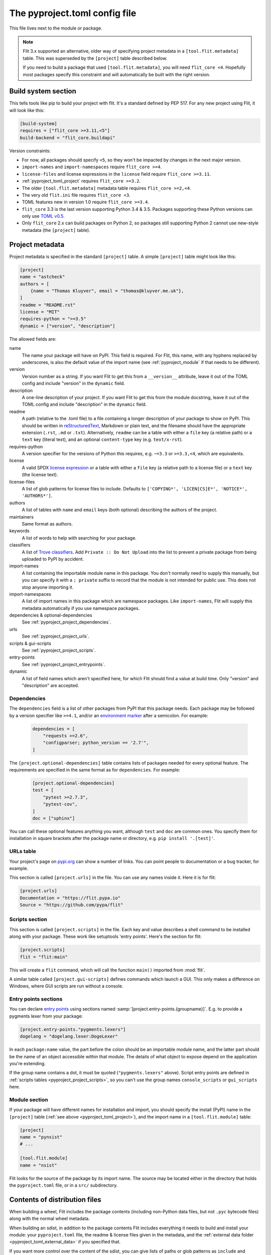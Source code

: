 The pyproject.toml config file
==============================

This file lives next to the module or package.

.. note::

    Flit 3.x supported an alternative, older way of specifying project metadata
    in a ``[tool.flit.metadata]`` table. This was superseded by the ``[project]``
    table described below.

    If you need to build a package that used ``[tool.flit.metadata]``, you will
    need ``flit_core <4``. Hopefully most packages specify this constraint and
    will automatically be built with the right version.

Build system section
--------------------

This tells tools like pip to build your project with flit. It's a standard
defined by PEP 517. For any new project using Flit, it will look like this:

.. code-block:: toml

    [build-system]
    requires = ["flit_core >=3.11,<5"]
    build-backend = "flit_core.buildapi"

Version constraints:

- For now, all packages should specify ``<5``, so they won't be impacted by
  changes in the next major version.
- ``import-names`` and ``import-namespaces`` require ``flit_core >=4``.
- ``license-files`` and license expressions in the ``license`` field require
  ``flit_core >=3.11``.
- :ref:`pyproject_toml_project` requires ``flit_core >=3.2``.
- The older ``[tool.flit.metadata]`` metadata table requires ``flit_core >=2,<4``.
- The very old ``flit.ini`` file requires ``flit_core <3``.
- TOML features new in version 1.0 require ``flit_core >=3.4``.
- ``flit_core`` 3.3 is the last version supporting Python 3.4 & 3.5. Packages
  supporting these Python versions can only use `TOML v0.5
  <https://toml.io/en/v0.5.0>`_.
- Only ``flit_core`` 2.x can build packages on Python 2, so packages still
  supporting Python 2 cannot use new-style metadata (the ``[project]`` table).

.. _pyproject_toml_project:

Project metadata
----------------

Project metadata is specified in the standard ``[project]`` table.
A simple ``[project]`` table might look like this:

.. code-block:: toml

    [project]
    name = "astcheck"
    authors = [
        {name = "Thomas Kluyver", email = "thomas@kluyver.me.uk"},
    ]
    readme = "README.rst"
    license = "MIT"
    requires-python = ">=3.5"
    dynamic = ["version", "description"]

.. seealso::

   `The pyproject.toml specification <https://packaging.python.org/en/latest/specifications/pyproject-toml/>`_

The allowed fields are:

name
  The name your package will have on PyPI. This field is required. For Flit,
  this name, with any hyphens replaced by underscores, is also the default value
  of the import name (see :ref:`pyproject_module` if that needs to be
  different).

  .. versionchanged:: 3.8
     Hyphens in the project name are now translated to underscores for the
     import name.
version
  Version number as a string. If you want Flit to get this from a
  ``__version__`` attribute, leave it out of the TOML config and include
  "version" in the ``dynamic`` field.
description
  A one-line description of your project. If you want Flit to get this from
  the module docstring, leave it out of the TOML config and include
  "description" in the ``dynamic`` field.
readme
  A path (relative to the .toml file) to a file containing a longer description
  of your package to show on PyPI. This should be written in `reStructuredText
  <http://docutils.sourceforge.net/docs/user/rst/quickref.html>`_, Markdown or
  plain text, and the filename should have the appropriate extension
  (``.rst``, ``.md`` or ``.txt``). Alternatively, ``readme`` can be a table with
  either a ``file`` key (a relative path) or a ``text`` key (literal text), and
  an optional ``content-type`` key (e.g. ``text/x-rst``).
requires-python
  A version specifier for the versions of Python this requires, e.g. ``~=3.3`` or
  ``>=3.3,<4``, which are equivalents.
license
  A valid SPDX `license expression <https://peps.python.org/pep-0639/#term-license-expression>`_
  or a table with either a ``file`` key (a relative path to a license file) or a
  ``text`` key (the license text).
license-files
  A list of glob patterns for license files to include.
  Defaults to ``['COPYING*', 'LICEN[CS]E*', 'NOTICE*', 'AUTHORS*']``.
authors
  A list of tables with ``name`` and ``email`` keys (both optional) describing
  the authors of the project.
maintainers
  Same format as authors.
keywords
  A list of words to help with searching for your package.
classifiers
  A list of `Trove classifiers <https://pypi.python.org/pypi?%3Aaction=list_classifiers>`_.
  Add ``Private :: Do Not Upload`` into the list to prevent a private package
  from being uploaded to PyPI by accident.
import-names
  A list containing the importable module name in this package. You don't
  normally need to supply this manually, but you can specify it with a
  ``; private`` suffix to record that the module is not intended for public use.
  This does not stop anyone importing it.
import-namespaces
  A list of import names in this package which are namespace packages. Like
  ``import-names``, Flit will supply this metadata automatically if you use
  namespace packages.
dependencies & optional-dependencies
  See :ref:`pyproject_project_dependencies`.
urls
  See :ref:`pyproject_project_urls`.
scripts & gui-scripts
  See :ref:`pyproject_project_scripts`.
entry-points
  See :ref:`pyproject_project_entrypoints`.
dynamic
  A list of field names which aren't specified here, for which Flit should
  find a value at build time. Only "version" and "description" are accepted.

.. _pyproject_project_dependencies:

Dependencies
~~~~~~~~~~~~

The ``dependencies`` field is a list of other packages from PyPI that this
package needs. Each package may be followed by a version specifier like
``>=4.1``, and/or an `environment marker`_
after a semicolon. For example:

  .. code-block:: toml

      dependencies = [
          "requests >=2.6",
          "configparser; python_version == '2.7'",
      ]

The ``[project.optional-dependencies]`` table contains lists of packages needed
for every optional feature. The requirements are specified in the same format as
for ``dependencies``. For example:

  .. code-block:: toml

      [project.optional-dependencies]
      test = [
          "pytest >=2.7.3",
          "pytest-cov",
      ]
      doc = ["sphinx"]

You can call these optional features anything you want, although ``test`` and
``doc`` are common ones. You specify them for installation in square brackets
after the package name or directory, e.g. ``pip install '.[test]'``.

.. _pyproject_project_urls:

URLs table
~~~~~~~~~~

Your project's page on `pypi.org <https://pypi.org/>`_ can show a number of
links. You can point people to documentation or a bug tracker, for example.

This section is called ``[project.urls]`` in the file. You can use
any names inside it. Here it is for flit:

.. code-block:: toml

  [project.urls]
  Documentation = "https://flit.pypa.io"
  Source = "https://github.com/pypa/flit"

.. _pyproject_project_scripts:

Scripts section
~~~~~~~~~~~~~~~

This section is called ``[project.scripts]`` in the file.
Each key and value describes a shell command to be installed along with
your package. These work like setuptools 'entry points'. Here's the section
for flit:

.. code-block:: toml

    [project.scripts]
    flit = "flit:main"


This will create a ``flit`` command, which will call the function ``main()``
imported from :mod:`flit`.

A similar table called ``[project.gui-scripts]`` defines commands which launch
a GUI. This only makes a difference on Windows, where GUI scripts are run
without a console.

.. _pyproject_project_entrypoints:

Entry points sections
~~~~~~~~~~~~~~~~~~~~~

You can declare `entry points <http://entrypoints.readthedocs.io/en/latest/>`_
using sections named :samp:`[project.entry-points.{groupname}]`. E.g. to
provide a pygments lexer from your package:

.. code-block:: toml

    [project.entry-points."pygments.lexers"]
    dogelang = "dogelang.lexer:DogeLexer"

In each ``package:name`` value, the part before the colon should be an
importable module name, and the latter part should be the name of an object
accessible within that module. The details of what object to expose depend on
the application you're extending.

If the group name contains a dot, it must be quoted (``"pygments.lexers"``
above). Script entry points are defined in :ref:`scripts tables
<pyproject_project_scripts>`, so you can't use the group names
``console_scripts`` or ``gui_scripts`` here.

.. _pyproject_module:

Module section
~~~~~~~~~~~~~~

If your package will have different names for installation and import,
you should specify the install (PyPI) name in the ``[project]`` table
(:ref:`see above <pyproject_toml_project>`), and the import name in a
``[tool.flit.module]`` table:

.. code-block:: toml

    [project]
    name = "pynsist"
    # ...

    [tool.flit.module]
    name = "nsist"

Flit looks for the source of the package by its import name. The source may be
located either in the directory that holds the ``pyproject.toml`` file, or in a
``src/`` subdirectory.

.. _pyproject_toml_sdist:

Contents of distribution files
------------------------------

When building a wheel, Flit includes the package contents (including non-Python
data files, but not ``.pyc`` bytecode files) along with the normal wheel
metadata.

When building an sdist, in addition to the package contents Flit includes
everything it needs to build and install your module: your ``pyproject.toml``
file, the readme & license files given in the metadata, and the :ref:`external
data folder <pyproject_toml_external_data>` if you specified that.

If you want more control over the content of the sdist, you can give lists of
paths or glob patterns as ``include`` and ``exclude`` in the ``tool.flit.sdist``
section of ``pyproject.toml``. For example:

.. code-block:: toml

    [tool.flit.sdist]
    include = ["doc/"]
    exclude = ["doc/*.html"]

These paths:

- Always use ``/`` as a separator (POSIX style)
- Must be relative paths from the directory containing ``pyproject.toml``
- Cannot go outside that directory (no ``../`` paths)
- Cannot contain control characters or ``<>:"\\``
- Can refer to directories, in which case they include everything under the
  directory, including subdirectories
- Should match the case of the files they refer to, as case-insensitive matching
  is platform dependent

.. versionchanged:: 3.8
   Include and exclude patterns can now use recursive glob patterns (``**``).

Exclusions have priority over inclusions. Bytecode is excluded by default and cannot
be included.

Note that in the common case where a tool builds a sdist and then builds the wheel
*from* that sdist, the ``exclude`` pattern can indirectly affect the content of the
final wheel (by omitting content from the sdist that would otherwise have been
included in the wheel).

Including files committed in git/hg
~~~~~~~~~~~~~~~~~~~~~~~~~~~~~~~~~~~

If you use :ref:`build_cmd` or :ref:`publish_cmd`, you can also make sdists with
the files which are committed in version control (git or hg). This is a shortcut
to e.g. include documentation source files, but not built HTML or PDF
documentation. The include and exclude patterns are then applied on top of this
list.

For now, including files from version control is the default for :ref:`build_cmd`
and :ref:`publish_cmd`, and can be disabled with ``--no-use-vcs``. The default
will switch in a future version.

Using ``flit_core`` as a backend to other tools such as `build
<https://pypa-build.readthedocs.io/en/latest/>`_ never gets the list of files
for the sdist from version control.

.. _pyproject_toml_external_data:

External data section
---------------------

.. versionadded:: 3.7

Data files which your code will use should go inside the Python package folder.
Flit will package these with no special configuration.

However, sometimes it's useful to package external files for system integration,
such as man pages or files defining a Jupyter extension. To do this, arrange
the files within a directory such as ``data``, next to your ``pyproject.toml``
file, and add a section like this:

.. code-block:: toml

    [tool.flit.external-data]
    directory = "data"

Paths within this directory are typically installed to corresponding paths under
a prefix (such as a virtualenv directory). E.g. you might save a man page for a
script as ``(data)/share/man/man1/foo.1``.

Whether these files are detected by the systems they're meant to integrate with
depends on how your package is installed and how those systems are configured.
For instance, installing in a virtualenv usually doesn't affect anything outside
that environment. Don't rely on these files being picked up unless you have
close control of how the package will be installed.

If you install a package with ``flit install --symlink``, a symlink is made
for each file in the external data directory. Otherwise (including development
installs with ``pip install -e``), these files are copied to their destination,
so changes here won't take effect until you reinstall the package.

.. note::

   For users coming from setuptools: external data corresponds to setuptools'
   ``data_files`` parameter, although setuptools offers more flexibility.

.. _environment marker: https://www.python.org/dev/peps/pep-0508/#environment-markers
